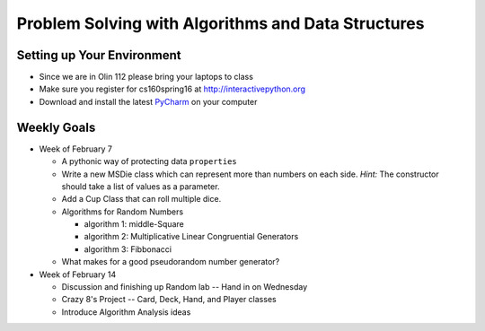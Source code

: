 Problem Solving with Algorithms and Data Structures
===================================================


Setting up Your Environment
---------------------------

* Since we are in Olin 112 please bring  your laptops to class
* Make sure you register for cs160spring16 at http://interactivepython.org
* Download and install the latest `PyCharm <https://www.jetbrains.com/pycharm/download/>`_ on your computer

Weekly Goals
------------

* Week of February 7

  * A pythonic way of protecting data ``properties``
  * Write a new MSDie class which can represent more than numbers on each side.  *Hint:* The constructor should take a list of values as a parameter.
  * Add a Cup Class that can roll multiple dice.
  * Algorithms for Random Numbers

    * algorithm 1: middle-Square
    * algorithm 2: Multiplicative Linear Congruential Generators
    * algorithm 3: Fibbonacci

  * What makes for a good pseudorandom number generator?

* Week of February 14

  * Discussion and finishing up Random lab -- Hand in on Wednesday
  * Crazy 8's Project  -- Card, Deck, Hand, and Player classes
  * Introduce Algorithm Analysis ideas

  
